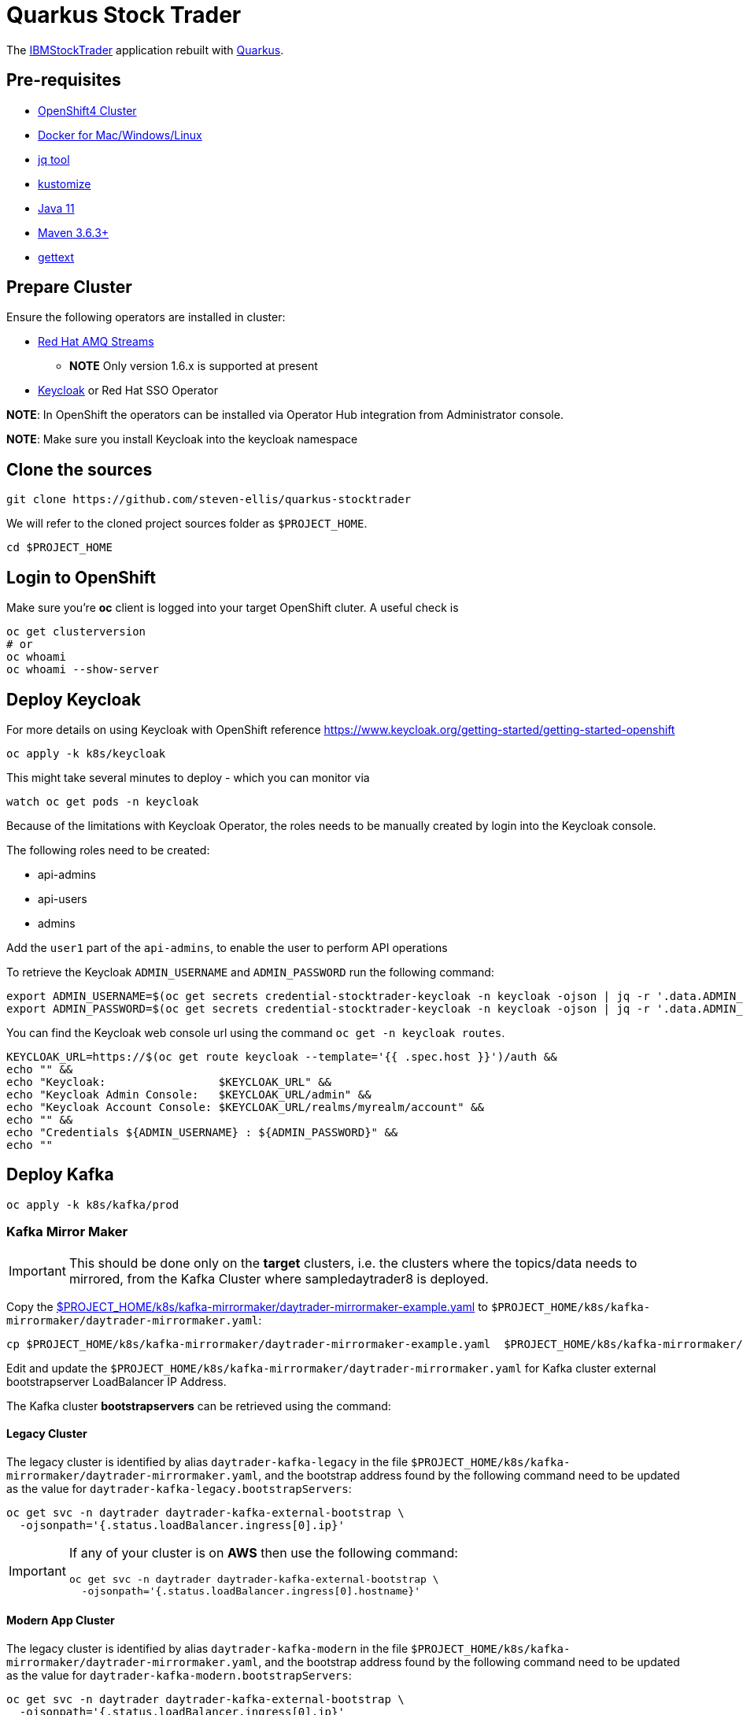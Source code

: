 = Quarkus Stock Trader

The https://github.com/IBMStockTrader[IBMStockTrader] application rebuilt with https://quarkus.io[Quarkus].

== Pre-requisites

* https://try.openshift.com[OpenShift4 Cluster]
* https://www.docker.com/products/docker-desktop[Docker for Mac/Windows/Linux]
* https://stedolan.github.io/jq/[jq tool]
* https://kustomize.io/[kustomize]
* https://adoptopenjdk.net/[Java 11]
* https://maven.apache.org[Maven 3.6.3+]
* https://www.gnu.org/software/gettext/[gettext]

== Prepare Cluster

Ensure the following operators are installed in cluster:

* https://www.redhat.com/en/resources/amq-streams-datasheet[Red Hat AMQ Streams]
** *NOTE* Only version 1.6.x is supported at present
* https://operatorhub.io/operator/keycloak-operator[Keycloak] or Red Hat SSO Operator

*NOTE*: In OpenShift the operators can be installed via Operator Hub integration from Administrator console.

*NOTE*: Make sure you install Keycloak into the keycloak namespace

== Clone the sources

[source,bash]
----
git clone https://github.com/steven-ellis/quarkus-stocktrader
----

We will refer to the cloned project sources folder as `$PROJECT_HOME`.

[source,bash]
----
cd $PROJECT_HOME
----

== Login to OpenShift

Make sure you're **oc** client is logged into your target OpenShift cluter. A useful check is

[source,shell script]
----
oc get clusterversion
# or
oc whoami 
oc whoami --show-server
----

== Deploy Keycloak

For more details on using Keycloak with OpenShift reference https://www.keycloak.org/getting-started/getting-started-openshift

[source,bash]
----
oc apply -k k8s/keycloak
----

This might take several minutes to deploy - which you can monitor via

[source,bash]
----
watch oc get pods -n keycloak
----

Because of the limitations with Keycloak Operator, the roles needs to be manually created by login into the Keycloak console.

The following roles need to be created:

- api-admins
- api-users
- admins

Add the `user1` part of the `api-admins`, to enable the user to perform API operations

To retrieve the Keycloak `ADMIN_USERNAME` and `ADMIN_PASSWORD` run the following command:

[source,bash]
----
export ADMIN_USERNAME=$(oc get secrets credential-stocktrader-keycloak -n keycloak -ojson | jq -r '.data.ADMIN_USERNAME'| base64 -d)
export ADMIN_PASSWORD=$(oc get secrets credential-stocktrader-keycloak -n keycloak -ojson | jq -r '.data.ADMIN_PASSWORD' | base64 -d)
----

You can find the Keycloak web console url using the command `oc get -n keycloak routes`.

[source,bash]
----
KEYCLOAK_URL=https://$(oc get route keycloak --template='{{ .spec.host }}')/auth &&
echo "" &&
echo "Keycloak:                 $KEYCLOAK_URL" &&
echo "Keycloak Admin Console:   $KEYCLOAK_URL/admin" &&
echo "Keycloak Account Console: $KEYCLOAK_URL/realms/myrealm/account" &&
echo "" &&
echo "Credentials ${ADMIN_USERNAME} : ${ADMIN_PASSWORD}" &&
echo "" 
----

== Deploy Kafka

[source,shell script]
----
oc apply -k k8s/kafka/prod
----

=== Kafka Mirror Maker

[IMPORTANT]
====
This should be done only on the *target* clusters, i.e. the clusters where the topics/data needs to mirrored, from the Kafka Cluster where sampledaytrader8 is deployed.
====

Copy the link:./k8s/kafka-mirrormaker/daytrader-mirrormaker-example.yaml[$PROJECT_HOME/k8s/kafka-mirrormaker/daytrader-mirrormaker-example.yaml] to `$PROJECT_HOME/k8s/kafka-mirrormaker/daytrader-mirrormaker.yaml`:

[source,bash]
----
cp $PROJECT_HOME/k8s/kafka-mirrormaker/daytrader-mirrormaker-example.yaml  $PROJECT_HOME/k8s/kafka-mirrormaker/daytrader-mirrormaker.yaml
----

Edit and update the `$PROJECT_HOME/k8s/kafka-mirrormaker/daytrader-mirrormaker.yaml` for Kafka cluster external bootstrapserver LoadBalancer IP Address.

The Kafka cluster *bootstrapservers* can be retrieved using the command:


==== Legacy Cluster 

The legacy cluster is identified by alias `daytrader-kafka-legacy` in the file
`$PROJECT_HOME/k8s/kafka-mirrormaker/daytrader-mirrormaker.yaml`, and the bootstrap address found by the following command need to be updated as the value for `daytrader-kafka-legacy.bootstrapServers`:

[source,bash]
----
oc get svc -n daytrader daytrader-kafka-external-bootstrap \
  -ojsonpath='{.status.loadBalancer.ingress[0].ip}'
----

[IMPORTANT]
====
If any of your cluster is on **AWS** then use the following command: 

[source,bash]
----
oc get svc -n daytrader daytrader-kafka-external-bootstrap \
  -ojsonpath='{.status.loadBalancer.ingress[0].hostname}'
----
====

==== Modern App Cluster 

The legacy cluster is identified by alias `daytrader-kafka-modern` in the file
`$PROJECT_HOME/k8s/kafka-mirrormaker/daytrader-mirrormaker.yaml`, and the bootstrap address found by the following command need to be updated as the value for `daytrader-kafka-modern.bootstrapServers`:

[source,bash]
----
oc get svc -n daytrader daytrader-kafka-external-bootstrap \
  -ojsonpath='{.status.loadBalancer.ingress[0].ip}'
----

[IMPORTANT]
====
If any of your cluster is on **AWS** then use the following command: 

[source,bash]
----
oc get svc -n daytrader daytrader-kafka-external-bootstrap \
  -ojsonpath='{.status.loadBalancer.ingress[0].hostname}'
----
====

[source,bash]
----
kustomize build $PROJECT_HOME/k8s/stock-quote/prod | oc apply -f -
----

== Deploy Modules

=== Prepare Database

[source,bash]
----
kustomize build $PROJECT_HOME/k8s/db/prod | oc apply -f -
----

Login to the database admin console using user `traderdb` and password `traderdb` and import the link:.db/schema.sql[schema].

=== API Key

Obtain an API Key from https://iexcloud.io/[IEXCloud], copy the file  link:./k8s/stock-quote/base/api-keys.env.example[ $PROJECT_HOME/k8s/stock-quote/base/api-keys.env.example] to
`$PROJECT_HOME/k8s/stock-quote/base/api-keys.env`:

[source,bash]
----
cp $PROJECT_HOME/k8s/stock-quote/base/api-keys.env.example $PROJECT_HOME/k8s/stock-quote/base/api-keys.env
----

Edit and update the _IEX_API_KEY_ key in the file `$PROJECT_HOME/k8s/stock-quote/base/api-keys.env` to match your API Key.

=== link:./quarkus-stock-quote[StockQuote]
[source,bash]
----
kustomize build $PROJECT_HOME/k8s/stock-quote/prod | oc apply -f -
----

=== link:./quarkus-portfolio[Portfolio]
[source,bash]
----
kustomize build $PROJECT_HOME/k8s/portfolio/prod | oc apply -f -
----

The portfolio deployment will fail to resolve the `Keycloak` url and hence will fail to start.

[source,bash]
----
oc get pods -n daytrader -lapp=quarkus-portfolio
----

The output of the above command should be like:

[source,text]
----
NAME                                 READY   STATUS             RESTARTS   AGE
quarkus-portfolio-7d744cf954-kjf4r   0/1     CrashLoopBackOff   5          5m28s
----

Run the following command to update the deployment:

[source,bash]
----
KEYCLOAK_ROUTE=$(oc get route -n keycloak keycloak -o=jsonpath='{.spec.host}')
oc set env -n daytrader deploy/quarkus-portfolio QUARKUS_OIDC_AUTH_SERVER_URL="https://$KEYCLOAK_ROUTE/auth/realms/stocktrader"
----

And now check the pod to be restarted:

[source,bash]
----
oc get pods -n daytrader -lapp=quarkus-portfolio -w
----

=== link:./trade-orders-service[Trader Orders]
[source,bash]
----
kustomize build $PROJECT_HOME/k8s/trade-orders-service/prod | oc apply -f -
----

=== link:./tradr[Tradr]

[NOTE]
====
The default image registry is `quay.io/kameshsampath`, you can edit $PROJECT_HOME/.env `IMAGE_REPO` variable to change it to match to your settings
====

As `tradr` is a static Single Page Application, it is required to update the environment and rebuild it:

[source,bash]
----
cd $PROJECT_HOME/tradr
envsubst `$PROJECT_HOME/tradr/.env.example` > `$PROJECT_HOME/tradr/.env`
cd ..
make tradr_image_build_push
----

Now update the `$PROJECT_HOME/k8s/tradr/base/deployment.yaml` image to match the tradr image that you rebuilt.

[source,bash]
----
make update_tradr_deployment_image
----

[source,bash]
----
kustomize build $PROJECT_HOME/k8s/tradr/prod | oc apply -f -
----

With all applications successfully deployed, your `daytrader` namespace should look like 

image:docs/images/all_apps_deployed.png[All Applications deployed]

[source,bash]
----
oc get pods -n daytrader
----

Show show an output like:

[source,text]
----
NAME                                                   READY   STATUS    RESTARTS   AGE
daytrader-entity-operator-84687c54c6-5hjnn             3/3     Running   0          67m
daytrader-kafka-0                                      1/1     Running   0          67m
daytrader-kafka-1                                      1/1     Running   0          67m
daytrader-kafka-2                                      1/1     Running   0          67m
daytrader-mirror-maker2-mirrormaker2-5dd869f49-7hhx7   1/1     Running   0          25m
daytrader-zookeeper-0                                  1/1     Running   0          73m
daytrader-zookeeper-1                                  1/1     Running   0          73m
daytrader-zookeeper-2                                  1/1     Running   0          73m
db-adminer-7cfc4bb868-fw9qk                            1/1     Running   0          25m
postgresql-756679bdd5-8xblx                            1/1     Running   0          25m
quarkus-portfolio-7f58764ccf-lblhz                     1/1     Running   0          3m28s
quarkus-stock-quote-86f86bc4d5-wvbrd                   1/1     Running   0          21m
trade-orders-service-64fcb6dd98-27nk6                  1/1     Running   0          17m
tradr-b55bd7dd-n7r5k                                   1/1     Running   0          17m
----

=== Application Routes

NOTE: The application domain may vary according to your deployment

==== Kafka Data Replication App

[source,bash]
----
oc get route trader-orders -n daytrader
----

[source,text]
----
NAME            HOST/PORT                                      PATH   SERVICES               PORT   TERMINATION   WILDCARD
trader-orders   trader-orders-daytrader.apps.gcp.kameshs.dev          trade-orders-service   8080   edge          None
----

==== Modernized UI App

[source,bash]
----
oc get route tradr -n daytrader
----

Should show an output like:

[source,text]
----
NAME    HOST/PORT                              PATH   SERVICES   PORT   TERMINATION   WILDCARD
tradr   tradr-daytrader.apps.gcp.kameshs.dev          tradr      8080   edge          None
----

To be able to login into the application you might need to create the Keycloak client called `tradr`, login to the Keycloak console as did earlier and add a new client called `tradr` under realm `stocktrader` with root URL set to value of `tradr` OpenShift route. 

==  Development 
== Building Application Container Images

[source,bash]
----
make all
----
